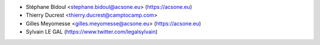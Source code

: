 * Stéphane Bidoul <stephane.bidoul@acsone.eu> (https://acsone.eu)
* Thierry Ducrest <thierry.ducrest@camptocamp.com>
* Gilles Meyomesse <gilles.meyomesse@acsone.eu> (https://acsone.eu)
* Sylvain LE GAL (https://www.twitter.com/legalsylvain)
